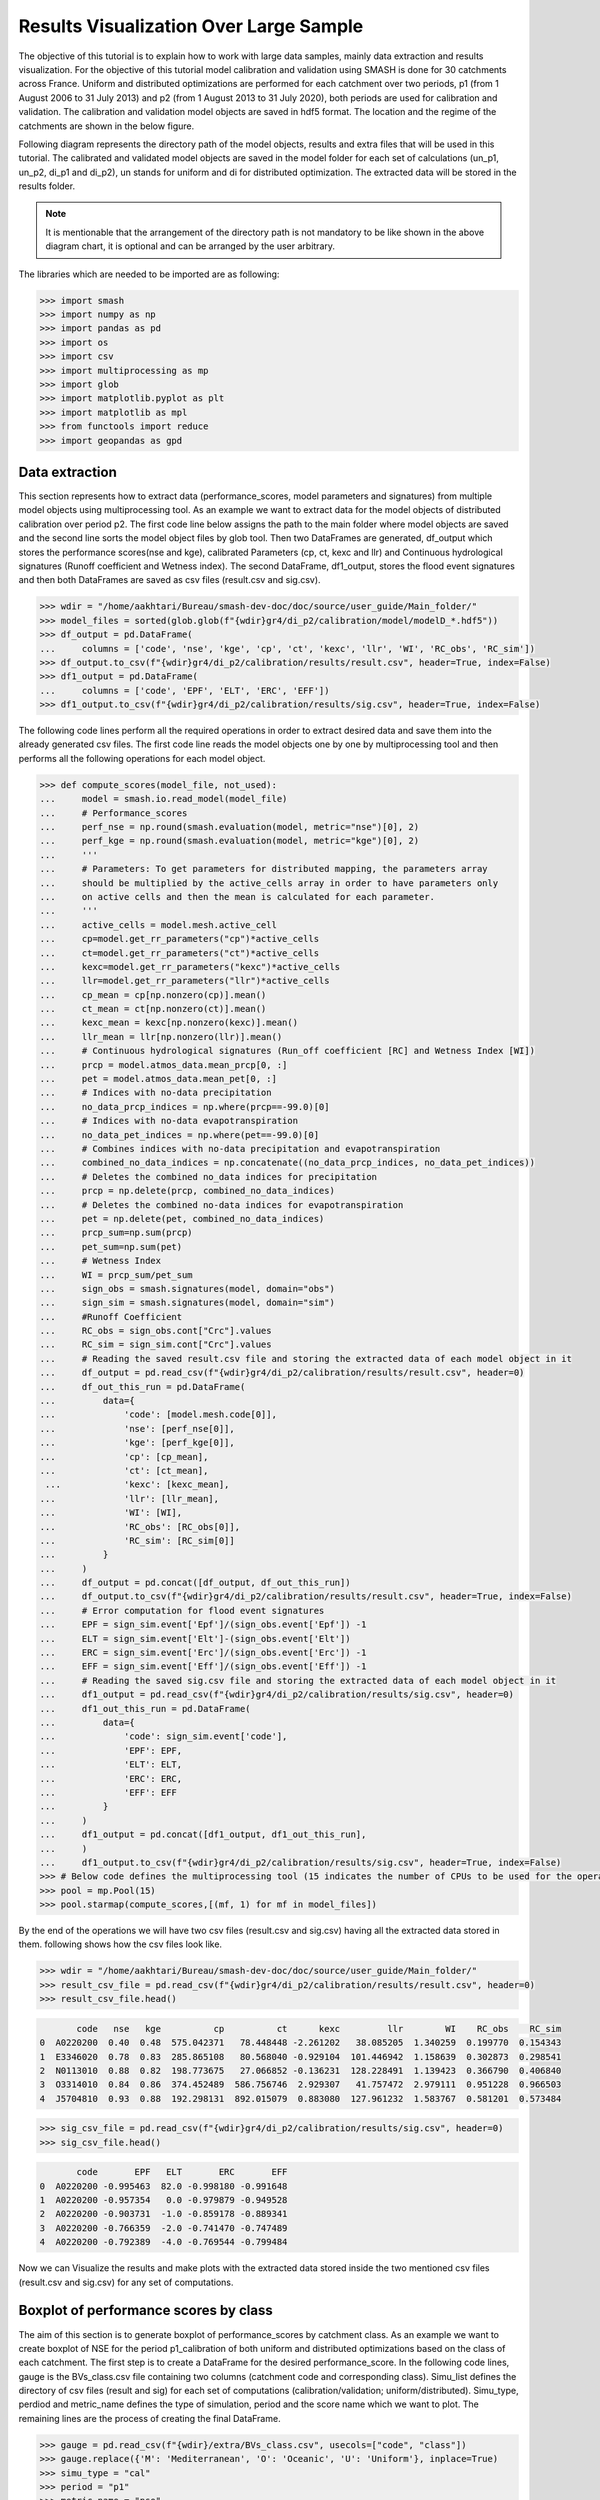 .. _user_guide.post_processing_external_tools.results_visualization_over_large_sample:

=======================================
Results Visualization Over Large Sample 
=======================================

The objective of this tutorial is to explain how to work with large data samples, mainly data extraction and results visualization. For the objective of this tutorial model calibration and validation using SMASH is done for 30 catchments across France. Uniform and distributed optimizations are performed for each catchment over two periods, p1 (from 1 August 2006 to 31 July 2013) and p2 (from 1 August 2013 to 31 July 2020), both periods are used for calibration and validation.
The calibration and validation model objects are saved in hdf5 format. The location and the regime of the catchments are shown in the below figure.

.. image:: ../../_static/user_guide.post_processing_external_tools.results_visualization_over_large_sample.catchments.png
    :align: center
    :width: 700

Following diagram represents the directory path of the model objects, results and extra files that will be used in this tutorial. The calibrated and validated model objects are saved in the model folder for each set of calculations (un_p1, un_p2, di_p1 and di_p2), un stands for uniform and di for distributed optimization. The extracted data will be stored in the results folder.

.. image:: ../../_static/user_guide.post_processing_external_tools.results_visualization_over_large_sample.directory_flow_chart.png
    :align: center
    :width: 700


.. note::
    It is mentionable that the arrangement of the directory path is not mandatory to be like shown in the above diagram chart, it is optional and can be arranged by the user arbitrary.


The libraries which are needed to be imported are as following:

.. code-block:: python
    
    >>> import smash
    >>> import numpy as np
    >>> import pandas as pd
    >>> import os 
    >>> import csv
    >>> import multiprocessing as mp
    >>> import glob
    >>> import matplotlib.pyplot as plt
    >>> import matplotlib as mpl
    >>> from functools import reduce
    >>> import geopandas as gpd 

Data extraction
---------------
This section represents how to extract data (performance_scores, model parameters and signatures) from multiple model objects using multiprocessing tool.
As an example we want to extract data for the model objects of distributed calibration over period p2.
The first code line below assigns the path to the main folder where model objects are saved and the second line sorts the model object files by glob tool. 
Then two DataFrames are generated, df_output which stores the performance scores(nse and kge), calibrated Parameters (cp, ct, kexc and llr) and Continuous hydrological signatures (Runoff coefficient and Wetness index). The second DataFrame,
df1_output, stores the flood event signatures and then both DataFrames are saved as csv files (result.csv and sig.csv). 

.. code-block:: python

    >>> wdir = "/home/aakhtari/Bureau/smash-dev-doc/doc/source/user_guide/Main_folder/"
    >>> model_files = sorted(glob.glob(f"{wdir}gr4/di_p2/calibration/model/modelD_*.hdf5"))
    >>> df_output = pd.DataFrame(
    ...     columns = ['code', 'nse', 'kge', 'cp', 'ct', 'kexc', 'llr', 'WI', 'RC_obs', 'RC_sim'])
    >>> df_output.to_csv(f"{wdir}gr4/di_p2/calibration/results/result.csv", header=True, index=False)
    >>> df1_output = pd.DataFrame(
    ...     columns = ['code', 'EPF', 'ELT', 'ERC', 'EFF'])
    >>> df1_output.to_csv(f"{wdir}gr4/di_p2/calibration/results/sig.csv", header=True, index=False)


The following code lines perform all the required operations in order to extract desired data and save them into the already generated csv files. The first code line reads the model objects 
one by one by multiprocessing tool and then performs all the following operations for each model object.

.. code-block:: python

    >>> def compute_scores(model_file, not_used):
    ...     model = smash.io.read_model(model_file)
    ...     # Performance_scores 
    ...     perf_nse = np.round(smash.evaluation(model, metric="nse")[0], 2)
    ...     perf_kge = np.round(smash.evaluation(model, metric="kge")[0], 2)
    ...     '''
    ...     # Parameters: To get parameters for distributed mapping, the parameters array 
    ...     should be multiplied by the active_cells array in order to have parameters only 
    ...     on active cells and then the mean is calculated for each parameter.
    ...     '''
    ...     active_cells = model.mesh.active_cell
    ...     cp=model.get_rr_parameters("cp")*active_cells
    ...     ct=model.get_rr_parameters("ct")*active_cells
    ...     kexc=model.get_rr_parameters("kexc")*active_cells
    ...     llr=model.get_rr_parameters("llr")*active_cells
    ...     cp_mean = cp[np.nonzero(cp)].mean()
    ...     ct_mean = ct[np.nonzero(ct)].mean()
    ...     kexc_mean = kexc[np.nonzero(kexc)].mean()
    ...     llr_mean = llr[np.nonzero(llr)].mean()
    ...     # Continuous hydrological signatures (Run_off coefficient [RC] and Wetness Index [WI])
    ...     prcp = model.atmos_data.mean_prcp[0, :]
    ...     pet = model.atmos_data.mean_pet[0, :]
    ...     # Indices with no-data precipitation 
    ...     no_data_prcp_indices = np.where(prcp==-99.0)[0] 
    ...     # Indices with no-data evapotranspiration
    ...     no_data_pet_indices = np.where(pet==-99.0)[0] 
    ...     # Combines indices with no-data precipitation and evapotranspiration
    ...     combined_no_data_indices = np.concatenate((no_data_prcp_indices, no_data_pet_indices)) 
    ...     # Deletes the combined no_data indices for precipitation
    ...     prcp = np.delete(prcp, combined_no_data_indices)
    ...     # Deletes the combined no-data indices for evapotranspiration
    ...     pet = np.delete(pet, combined_no_data_indices) 
    ...     prcp_sum=np.sum(prcp)
    ...     pet_sum=np.sum(pet)
    ...     # Wetness Index
    ...     WI = prcp_sum/pet_sum
    ...     sign_obs = smash.signatures(model, domain="obs")
    ...     sign_sim = smash.signatures(model, domain="sim")
    ...     #Runoff Coefficient
    ...     RC_obs = sign_obs.cont["Crc"].values
    ...     RC_sim = sign_sim.cont["Crc"].values
    ...     # Reading the saved result.csv file and storing the extracted data of each model object in it
    ...     df_output = pd.read_csv(f"{wdir}gr4/di_p2/calibration/results/result.csv", header=0)
    ...     df_out_this_run = pd.DataFrame(
    ...         data={
    ...             'code': [model.mesh.code[0]],
    ...             'nse': [perf_nse[0]],
    ...             'kge': [perf_kge[0]],
    ...             'cp': [cp_mean],
    ...             'ct': [ct_mean],
     ...            'kexc': [kexc_mean],
    ...             'llr': [llr_mean],
    ...             'WI': [WI],
    ...             'RC_obs': [RC_obs[0]],
    ...             'RC_sim': [RC_sim[0]]
    ...         }
    ...     )
    ...     df_output = pd.concat([df_output, df_out_this_run])
    ...     df_output.to_csv(f"{wdir}gr4/di_p2/calibration/results/result.csv", header=True, index=False)
    ...     # Error computation for flood event signatures
    ...     EPF = sign_sim.event['Epf']/(sign_obs.event['Epf']) -1
    ...     ELT = sign_sim.event['Elt']-(sign_obs.event['Elt'])
    ...     ERC = sign_sim.event['Erc']/(sign_obs.event['Erc']) -1
    ...     EFF = sign_sim.event['Eff']/(sign_obs.event['Eff']) -1
    ...     # Reading the saved sig.csv file and storing the extracted data of each model object in it
    ...     df1_output = pd.read_csv(f"{wdir}gr4/di_p2/calibration/results/sig.csv", header=0)
    ...     df1_out_this_run = pd.DataFrame(
    ...         data={
    ...             'code': sign_sim.event['code'],
    ...             'EPF': EPF,
    ...             'ELT': ELT,
    ...             'ERC': ERC,
    ...             'EFF': EFF
    ...         }
    ...     )
    ...     df1_output = pd.concat([df1_output, df1_out_this_run],
    ...     )
    ...     df1_output.to_csv(f"{wdir}gr4/di_p2/calibration/results/sig.csv", header=True, index=False)       
    >>> # Below code defines the multiprocessing tool (15 indicates the number of CPUs to be used for the operation)
    >>> pool = mp.Pool(15)
    >>> pool.starmap(compute_scores,[(mf, 1) for mf in model_files])

By the end of the operations we will have two csv files (result.csv and sig.csv) having all the extracted data stored in them. following shows how the csv files look like.

.. code-block:: python

    >>> wdir = "/home/aakhtari/Bureau/smash-dev-doc/doc/source/user_guide/Main_folder/"
    >>> result_csv_file = pd.read_csv(f"{wdir}gr4/di_p2/calibration/results/result.csv", header=0)
    >>> result_csv_file.head()

.. code-block:: output

           code   nse   kge          cp          ct      kexc         llr        WI    RC_obs    RC_sim
    0  A0220200  0.40  0.48  575.042371   78.448448 -2.261202   38.085205  1.340259  0.199770  0.154343
    1  E3346020  0.78  0.83  285.865108   80.568040 -0.929104  101.446942  1.158639  0.302873  0.298541
    2  N0113010  0.88  0.82  198.773675   27.066852 -0.136231  128.228491  1.139423  0.366790  0.406840
    3  O3314010  0.84  0.86  374.452489  586.756746  2.929307   41.757472  2.979111  0.951228  0.966503
    4  J5704810  0.93  0.88  192.298131  892.015079  0.883080  127.961232  1.583767  0.581201  0.573484



.. code-block:: python

    >>> sig_csv_file = pd.read_csv(f"{wdir}gr4/di_p2/calibration/results/sig.csv", header=0)
    >>> sig_csv_file.head()

.. code-block:: output

           code       EPF   ELT       ERC       EFF
    0  A0220200 -0.995463  82.0 -0.998180 -0.991648
    1  A0220200 -0.957354   0.0 -0.979879 -0.949528
    2  A0220200 -0.903731  -1.0 -0.859178 -0.889341
    3  A0220200 -0.766359  -2.0 -0.741470 -0.747489
    4  A0220200 -0.792389  -4.0 -0.769544 -0.799484



Now we can Visualize the results and make plots with the extracted data stored inside the two mentioned csv files (result.csv and sig.csv) for any set of computations.


Boxplot of performance scores by class
--------------------------------------

The aim of this section is to generate boxplot of performance_scores by catchment class. As an example we want to create boxplot of NSE for the period p1_calibration of both uniform and distributed optimizations based on the class of each catchment. The first step is to create a DataFrame for the desired performance_score. 
In the following code lines, gauge is the BVs_class.csv file containing two columns (catchment code and corresponding class). Simu_list defines the directory of csv files (result and sig) for each set of computations (calibration/validation; uniform/distributed). Simu_type, perdiod and metric_name defines the type of simulation, period and the score name which we want to plot. The remaining lines are the process of creating the final DataFrame.

.. code-block:: python

    >>> gauge = pd.read_csv(f"{wdir}/extra/BVs_class.csv", usecols=["code", "class"])
    >>> gauge.replace({'M': 'Mediterranean', 'O': 'Oceanic', 'U': 'Uniform'}, inplace=True)
    >>> simu_type = "cal"
    >>> period = "p1"
    >>> metric_name = "nse"
    >>> simu_list = [
        ... {"simu_type": "cal", "mapping": "u", "period": "p1", "name": "GR4_U", "path": f"{wdir}/gr4/un_p1/calibration/results"},
        ... {"simu_type": "cal", "mapping": "d", "period": "p1", "name": "GR4_D", "path": f"{wdir}/gr4/di_p1/calibration/results"},
    ... ]
    >>> dat_list = []
    >>> simu_name = []
    >>> for i, simu in enumerate(simu_list):    
    ...    if simu["simu_type"] == simu_type and simu["period"] == period:
    ...        simu_name.append(simu["name"])       
    ...        dat = pd.read_csv(f"{simu['path']}/result.csv")           
    ...        dat = dat.loc[dat["code"].isin(gauge["code"])]          
    ...        dat.reset_index(drop=True, inplace=True)           
    ...        dat = dat[["code", metric_name]]           
    ...        dat.rename(columns={metric_name: simu["name"]}, inplace=True)          
    ...        dat_list.append(dat)
    >>> df = reduce(lambda x, y: pd.merge(x, y, on='code'), dat_list)
    >>> df = pd.merge(df, gauge, on="code")     
    >>> df.drop(columns=["code"], inplace=True)
    >>> df.head()

.. code-block:: output

       GR4_U  GR4_D    class
    0   0.68   0.73  Uniform
    1   0.67   0.78  Oceanic
    2   0.88   0.88  Oceanic
    3  -4.31  -2.32  Uniform
    4   0.41   0.65  Uniform




Once the DataFrame is created, the boxplot will be ploted using following code block which includes different parts (color, title, x_axis, y_axis and legend).

.. code-block:: python

    >>> cls = ["Mediterranean", "Oceanic", "Uniform"]
    >>> ncls = [len(df.loc[df["class"] == c]) for c in cls]
    >>> arr_values = []
    >>> median_values = []
    >>> for i, cls_name in enumerate(cls):  
    ...     df_imd = df.loc[df["class"] == cls_name].copy()
    ...     df_imd.drop(columns=["class"], inplace=True)
    ...     df_imd_np = df_imd.to_numpy()
    ...     for j, cl in enumerate(list(df_imd)):
    ...         arr_values.append(df_imd_np[:,j])
    ...         median_values.append(round(np.median(df_imd_np[:,j]), 2))
    >>>
    >>> fig_width = 10
    >>> fig_height = 8
    >>> positions = [1, 1.7, 3, 3.7, 5, 5.7]
    >>> plt.figure(figsize=(fig_width, fig_height))
    >>> colors = ["#5EB1BF", "#EF7B45", "#5EB1BF", "#EF7B45", "#5EB1BF", "#EF7B45"]
    >>> bplt = plt.boxplot(arr_values, positions=positions, 
    ... medianprops=dict(color="black", linewidth=1.2, ls="solid", alpha=.8), showmeans=False,
    ... boxprops=dict(color="#565355", linewidth=1.5), whiskerprops=dict(color="#565355", linewidth=1.5),
    ... capprops=dict(color="#565355", linewidth=1.5), whis=1.5, flierprops=dict(marker="."),
    ... patch_artist=True, zorder=2)
    >>>
    >>> for patch, color in zip(bplt["boxes"], colors):
    ...     patch.set_facecolor(color)
    >>>
    >>> for i, med in enumerate(median_values):
    ...     x = (positions[i] - (min(positions) - 0.5)) / ((max(positions) + 0.5) - (min(positions) - 0.5))
    ...     annot = plt.annotate(med, xy=(x, 1.020), xycoords="axes fraction", ha="center",
    ...     bbox=dict(boxstyle="round4", alpha=0.9, facecolor="white", edgecolor='black'), fontsize=14)
    >>>
    >>> plt.grid(ls="--", alpha=.7, zorder=1)
    >>> plt.ylim(0, 1)
    >>>
    >>> if "_" in metric_name:
    ...     name, tfm = (*metric_name.split("_"), )  
    ...     plt.ylabel(f"${name.upper()}$ - {tfm} tfm", fontsize=20)   
    >>> else:
    ...     plt.ylabel(f"${metric_name.upper()}$", fontsize=20)
    >>>        
    >>> if simu_type == "cal":   
    ...     title = f"Calibration ${period}$"   
    >>> else:   
    ...     oth_period = "p1" if period == "p2" else "p2"   
    ...     title = f"Validation ${period}$ (with $\\hat{{\\theta}}$ of ${oth_period}$)"
    >>>       
    >>> plt.yticks(
    ...     ticks = [-1.6, -1.4, -1.2, -1, -0.8, -0.6, -0.4, -0.2, 0, 0.2, 0.4, 0.6, 0.8, 1], 
    ...     labels = ["-1.6", "1.4", "-1.2-", "1", "-0.8", "-0.6", "-0.4", "-0.2", "0", "0.2", "0.4", "0.6", "0.8", "1"], fontsize=14
    ...     )
    >>> xlabels = [f"{c}\n({ncls[i]})" for i, c in enumerate(cls)]
    >>> plt.xticks(ticks=[1.35, 3.35, 5.35], labels=xlabels, fontsize=16, rotation=0)
    >>> plt.title(f"{title}\n", fontsize=18)
    >>> lgd = [name for name in simu_name]
    >>> plt.legend(bplt['boxes'][0:2], lgd, loc='lower left', fontsize=14)

.. image:: ../../_static/user_guide.post_processing_external_tools.results_visualization_over_large_sample.bxplt_by_class_cal_p1.png
    :align: center
    :width: 500




Plot of performance scores in map
---------------------------------

In this section we show how to plot performance scores over France map considering the location of each station. The objective is to plot NSE score of validation for both uniform and distributed optimizations.
In below code block, France_shp is the France border shapefile and gauge is the BVs_class.csv file which contains code and class of all catchments.

First we create DataFrame for uniform optimization by below code lines, the DataFrame includes NSE score of each catchment, latitude and longitude which is displayed.

.. code-block:: python

    >>> gauge = pd.read_csv(f"{wdir}/extra/BVs_class.csv", usecols=["code", "class"])
    >>> gauge.replace({'M': 'Mediterranean', 'O': 'Oceanic', 'U': 'Uniform'}, inplace=True)
    >>> France_shp = gpd.read_file(f"{wdir}/extra/France_polygone_L93.shp")
    >>> simu_list = [
    ...     {"simu_type": "val", "mapping": "u", "period": "p1", "name": "GR4_U", "path": f"{wdir}/gr4/un_p2/validation/results"},
    ...     {"simu_type": "val", "mapping": "d", "period": "p1", "name": "GR4_D", "path": f"{wdir}/gr4/di_p2/validation/results"}, 
    ... ]
    >>> metric_name = "nse"
    >>> simu_type1 = "val"
    >>> mapping1 = "u"
    >>> period1 = "p1"
    >>>
    >>> # Extracts the NSE values (Uniform) for each gauge and makes a dataframe (df1)
    >>> dat_list1 = []
    >>> for i, simu in enumerate(simu_list):        
    ...     if simu["simu_type"] == simu_type1 and simu["mapping"] == mapping1 and simu["period"] == period1:           
    ...         simu_name1 = simu["name"]        
    ...         dat1 = pd.read_csv(f"{simu['path']}/result.csv")           
    ...         dat1 = dat1.loc[dat1["code"].isin(gauge["code"])]           
    ...         dat1.reset_index(drop=True, inplace=True)            
    ...         dat1 = dat1[["code", metric_name]]           
    ...         dat1.rename(columns={metric_name: simu["name"]}, inplace=True)           
    ...         dat_list1.append(dat1)               
    >>> df1 = pd.concat(dat_list1, axis=1)
    >>>
    >>> # Reading the full_batch_data.csv file which contains the latitue and longitude of each station,
    >>> # generating two new column having the lat and long coordinates and combining it with 
    >>> # the NSE values (Uniform) already in df1
    >>> dat = pd.read_csv(f"{wdir}/extra/full_batch_data.csv")
    >>> dat = dat.loc[dat["code"].isin(gauge["code"])]
    >>> dat.reset_index(drop=True, inplace=True)
    >>> dat.replace({"PM": "Mediterranean", "PO": "Oceanic"}, inplace=True)
    >>> dat_shp = gpd.GeoDataFrame(dat, geometry=gpd.points_from_xy(dat.x_inrae_l93, dat.y_inrae_l93))
    >>> dat_shp1 = pd.merge(dat_shp, df1, on="code")
    >>> dat_shp1[['code', 'class', 'geometry', 'GR4_U']].head()

.. code-block:: output

           code    class                 geometry  GR4_U
    0  A0220200  Uniform  POINT (1040326 6727860)   0.44
    1  A9832010  Oceanic   POINT (964073 6888916)   0.78
    2  E3346020  Oceanic   POINT (708665 7047916)   0.64
    3  G4002020  Uniform   POINT (553088 6957964)  -1.58
    4  H3403102  Uniform   POINT (683912 6779077)   0.03
    
    [5 rows x 65 columns]



Now we creat DataFrame for distributed optimization, the DataFrame includes NSE score of each catchment, latitude and longitude.

.. code-block:: python

    >>> simu_type2 = "val"
    >>> mapping2 = "d"
    >>> period2 = "p1"
    >>>
    >>> # Extracts the NSE values (Distributed) for each gauge and makes a dataframe (df2)
    >>> dat_list2 = []
    >>> for i, simu in enumerate(simu_list):        
    ...     if simu["simu_type"] == simu_type2 and simu["mapping"] == mapping2 and simu["period"] == period2:    
    ...         simu_name2 = simu["name"]
    ...         dat2 = pd.read_csv(f"{simu['path']}/result.csv")
    ...         dat2 = dat2.loc[dat2["code"].isin(gauge["code"])]
    ...         dat2.reset_index(drop=True, inplace=True)
    ...         dat2 = dat2[["code", metric_name]]
    ...         dat2.rename(columns={metric_name: simu["name"]}, inplace=True)
    ...         dat_list2.append(dat2)
    >>> df2 = pd.concat(dat_list2, axis=1)
    >>>
    >>> # Reading the full_batch_data.csv file which contains the latitue and longitude of each station,
    >>> # generating two new column having the lat and long coordinates and combining it with
    >>> # the NSE values (Distributed) already in df2.
    >>> dat = pd.read_csv(f"{wdir}/extra/full_batch_data.csv")
    >>> dat = dat.loc[dat["code"].isin(gauge["code"])]
    >>> dat.reset_index(drop=True, inplace=True)
    >>> dat.replace({"PM": "Mediterranean", "PO": "Oceanic"}, inplace=True)
    >>> dat_shp = gpd.GeoDataFrame(dat, geometry=gpd.points_from_xy(dat.x_inrae_l93, dat.y_inrae_l93))
    >>> dat_shp2 = pd.merge(dat_shp, df2, on="code")
    >>> dat_shp2[['code', 'class', 'geometry', 'GR4_D']].head()

.. code-block:: output

           code    class                 geometry  GR4_D
    0  A0220200  Uniform  POINT (1040326 6727860)   0.44
    1  A9832010  Oceanic   POINT (964073 6888916)   0.78
    2  E3346020  Oceanic   POINT (708665 7047916)   0.69
    3  G4002020  Uniform   POINT (553088 6957964)  -1.19
    4  H3403102  Uniform   POINT (683912 6779077)   0.24
    
    [5 rows x 65 columns]
    


Using the two created DataFrames we are able to plot the NSE scores over France map along with the colorbar as following.

.. code-block:: python
    
    >>> fig, axs = plt.subplots(nrows=1, ncols=2, figsize=(8,6))
    >>> France_shp.plot(ax=axs[0], color='white', edgecolor='black', linewidth=.5)
    >>> dat_shp1.plot(ax=axs[0], column=simu_name1, cmap="Spectral", edgecolor='black', linewidth=.5, legend=False, markersize=12, vmin=0, vmax=1)
    >>> axs[0].set_title('GR4_U', fontsize=10, weight='bold')
    >>> France_shp.plot(ax=axs[1], color='white', edgecolor='black', linewidth=.5)
    >>> dat_shp2.plot(ax=axs[1], column=simu_name2, cmap="Spectral", edgecolor='black', linewidth=.5, legend=False, markersize=12, vmin=0, vmax=1,)
    >>> axs[1].set_title('GR4_D', fontsize=10, weight='bold')
    >>> for ax in axs:
    ...     ax.spines['top'].set_visible(False)
    ...     ax.spines['bottom'].set_visible(False)
    ...     ax.spines['right'].set_visible(False)
    ...     ax.spines['left'].set_visible(False)
    ...     ax.set_yticks([])
    ...     ax.set_xticks([])
    >>> norm = mpl.colors.Normalize(vmin=0, vmax=1)
    >>> cmap='Spectral'
    >>> # Following two lines makes an space for the colorbar in the figure
    >>> fig.subplots_adjust(right=0.75)
    >>> sub_ax=plt.axes([0.8, 0.27, 0.02, 0.5])
    >>> cbar=plt.colorbar(mpl.cm.ScalarMappable(norm=norm, cmap=cmap), cax=sub_ax)
    >>> cbar.set_label("NSE", fontsize=10)
    >>> cbar.set_ticks([0, 0.2, 0.4, 0.6, 0.8, 1])
    >>> cbar.set_ticklabels(["< 0", "0.2", "0.4", "0.6", "0.8", "1"], fontsize=8)
    >>> fig.suptitle("Validation P1 with $\\hat{{\\theta}}$ of p2", fontsize=15)


.. image:: ../../_static/user_guide.post_processing_external_tools.results_visualization_over_large_sample.map_cost_nse_val_p1.png
    :align: center




Boxplot of signatures by class
------------------------------

To plot signatures, one more csv file is needed to be read in order to be used in defining the code of each catchment and this file can be the sig.csv file of any of the simulation sets that we want to plot its signatures. The reason behind is that for signatures we have multiple events for each catchment while for scores there is just one for each, so in order to show to number of events in the boxplot we need this extra csv file.
In the following we want to plot ELT signature for the period p1 of uniform and distributed calibration, so the extra csv file (called gauge_event) should be the sig.csv file of either un_p1 or di_p1.

.. code-block:: python

    >>> gauge = pd.read_csv(f"{wdir}/extra/BVs_class.csv", usecols=["code", "class"])
    >>> gauge.replace({'M': 'Mediterranean', 'O': 'Oceanic', 'U': 'Uniform'}, inplace=True)
    >>> gauge_event = pd.read_csv(f"{wdir}/gr4/un_p1/calibration/results/sig.csv")
    >>> simu_type = "cal"
    >>> period = "p1"
    >>> metric_name = "ELT"
    >>> simu_list = [
    ...     {"simu_type": "cal", "mapping": "u", "period": "p1", "name": "GR4_U", "path": f"{wdir}/gr4/un_p1/calibration/results"},
    ...     {"simu_type": "cal", "mapping": "d", "period": "p1", "name": "GR4_D", "path": f"{wdir}/gr4/di_p1/calibration/results"},
    ... ]
    >>> dat_list = []
    >>> simu_name = []
    >>> for i, simu in enumerate(simu_list):       
    ...     if simu["simu_type"] == simu_type and simu["period"] == period:
    ...         simu_name.append(simu["name"])       
    ...         dat = pd.read_csv(f"{simu['path']}/sig.csv")           
    ...         dat = dat.loc[dat["code"].isin(gauge_event["code"])]           
    ...         dat.reset_index(drop=True, inplace=True)           
    ...         dat = dat[["code", metric_name]]           
    ...         dat.rename(columns={metric_name: simu["name"]}, inplace=True)           
    ...         dat_list.append(dat)
    >>> df = pd.concat(dat_list, axis=1)
    >>> df1 = df.iloc[:,:2]
    >>> df2 = df.iloc[:,2:]
    >>> df1.sort_values(by=['code'], ascending = True, inplace=True)
    >>> df2.sort_values(by=['code'], ascending = True, inplace=True)
    >>> df1 = pd.merge(df1, gauge, on="code")     
    >>> df2 = pd.merge(df2, gauge, on="code") 
    >>> df = pd.concat([df1['GR4_U'], df2['GR4_D'], df2['class']], axis=1)
    >>> df.head()

.. code-block:: output

       GR4_U  GR4_D    class
    0   -1.0   19.0  Uniform
    1   21.0   21.0  Uniform
    2    0.0    0.0  Uniform
    3    0.0   26.0  Uniform
    4    0.0    0.0  Uniform

    
The rest of code lines for plotting the boxplots remains the same as in Boxplot of performance scores by class section which provides the following figure.

.. image:: ../../_static/user_guide.post_processing_external_tools.results_visualization_over_large_sample.bxplt_by_class_ELT_cal_p1.png
    :align: center
    :width: 500




Scatterplot of parameters
-------------------------

In this section we want to show how to scatter-plot calibrated parameters. As an example uniform calibrated parameters for both periods of p1 and p2 are ploted. Three csv files are needed which are the result.csv files for p1 and p2 which contains calibrated parameters for each catchment and the BVs_class.csv file for class.

.. code-block:: python

    >>> gauge = pd.read_csv(f"{wdir}/extra/BVs_class.csv", usecols=["code", "class"])
    >>> gauge.replace({'M': 'Mediterranean', 'O': 'Oceanic', 'U': 'Uniform'}, inplace=True)
    >>> structure_name = "GR4_U"
    >>> STRUCTURE_PARAMETERS = {
    ...     "GR4_U": ["cp", "ct", "kexc", "llr"],
    ... }
    >>> dat_p1 = pd.read_csv(f"{wdir}/gr4/un_p1/calibration/results/result.csv")
    >>> dat_p2 = pd.read_csv(f"{wdir}/gr4/un_p2/calibration/results/result.csv")
    >>> dat_p1 = pd.merge(dat_p1, gauge, on="code")
    >>> dat_p2 = pd.merge(dat_p2, gauge, on="code")
    >>> 
    >>> cls = ["Mediterranean", "Oceanic", "Uniform"]
    >>> cls_colors = {"Mediterranean": "#ffec6e", "Oceanic": "#fccee6", "Uniform": "#8dd3c7"}
    >>> f, ax = plt.subplots(2, 2, figsize=(15,10))
    >>> math_parameters = {
    ...     "cp": "$\\overline{c_{p}}$ (mm)", 
    ...     "ct": "$\\overline{c_{t}}$ (mm)", 
    ...     "kexc": "$\\overline{k_{exc}}$ (mm/h)", 
    ...     "llr": "$\\overline{l_{lr}}$ (min)", 
    ... }
    >>> for i, parameter in enumerate(STRUCTURE_PARAMETERS[structure_name]):       
    ...     row = i // 2
    ...     col = i % 2        
    ...     for c in cls:
    ...         cls_dat_p1 = dat_p1.loc[dat_p1["class"] == c].copy()
    ...         cls_dat_p2 = dat_p2.loc[dat_p2["class"] == c].copy()           
    ...         x = cls_dat_p1[parameter ]
    ...         y = cls_dat_p2[parameter ]       
    ...         ax[row, col].plot(x, y, ls="", marker=".", color=cls_colors[c], ms=10, mec="black", mew=0.5, zorder=2)
    ...         ax[row, col].grid(alpha=.7, ls="--")
    ...         ax[row, col].set_xlabel(math_parameters[parameter] + " $p1$", fontsize=14)
    ...         ax[row, col].set_ylabel(math_parameters[parameter] + " $p2$", fontsize=14)
    ...     t_x = dat_p1[parameter]
    ...     t_y = dat_p2[parameter]      
    ...     t_min = np.minimum(np.min(t_x), np.min(t_y))
    ...     t_max = np.maximum(np.max(t_x), np.max(t_y))       
    ...     ax[row, col].plot([t_min, t_max], [t_min, t_max], color="black", ls="--", alpha=.8, zorder=1)
    >>> f.legend(cls, loc='upper center')


.. image:: ../../_static/user_guide.post_processing_external_tools.results_visualization_over_large_sample.scatter_parameters_uniform_p1_p2.png
    :align: center
    :width: 800











